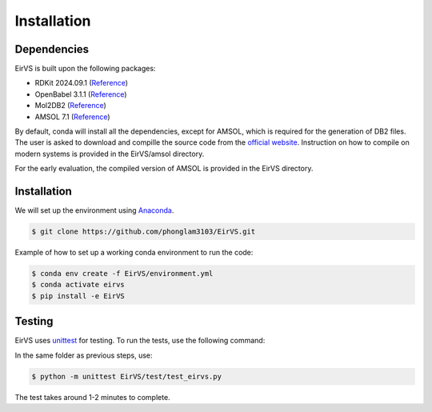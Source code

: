 Installation
=====

.. _installation:

Dependencies
------------

EirVS is built upon the following packages:

- RDKit 2024.09.1 (`Reference <https://www.rdkit.org/docs/Install.html>`_)

- OpenBabel 3.1.1 (`Reference <https://openbabel.org/docs/dev/Installation/install.html>`_)

- Mol2DB2 (`Reference <https://github.com/ryancoleman/mol2db2>`_)

- AMSOL 7.1 (`Reference <https://comp.chem.umn.edu/sds/>`_)

By default, conda will install all the dependencies, except for AMSOL, which is required for the generation of DB2 files. The user is asked to download and compille the source code from the `official website <https://comp.chem.umn.edu/sds/>`_. Instruction on how to compile on modern systems is provided in the EirVS/amsol directory.

For the early evaluation, the compiled version of AMSOL is provided in the EirVS directory.

Installation
------------

We will set up the environment using `Anaconda <https://docs.anaconda.com/anaconda/install/index.html>`_.


.. code-block:: console

   $ git clone https://github.com/phonglam3103/EirVS.git
    

Example of how to set up a working conda environment to run the code:

.. code-block:: console
   
   $ conda env create -f EirVS/environment.yml
   $ conda activate eirvs
   $ pip install -e EirVS


Testing
-------

EirVS uses `unittest <https://docs.python.org/3/library/unittest.html>`_ for testing. To run the tests, use the following command:

In the same folder as previous steps, use:

.. code-block:: console

   $ python -m unittest EirVS/test/test_eirvs.py

The test takes around 1-2 minutes to complete.